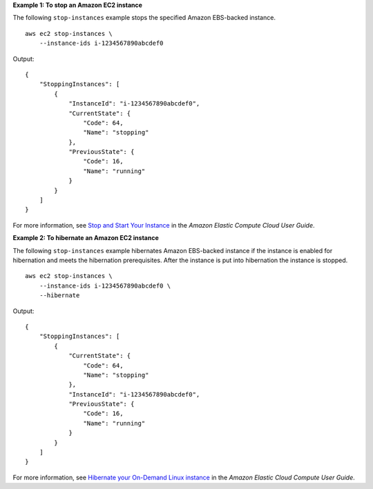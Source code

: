 **Example 1: To stop an Amazon EC2 instance**

The following ``stop-instances`` example stops the specified Amazon EBS-backed instance. ::

    aws ec2 stop-instances \
        --instance-ids i-1234567890abcdef0

Output::

    {
        "StoppingInstances": [
            {
                "InstanceId": "i-1234567890abcdef0",
                "CurrentState": {
                    "Code": 64,
                    "Name": "stopping"
                },
                "PreviousState": {
                    "Code": 16,
                    "Name": "running"
                }
            }
        ]
    }

For more information, see `Stop and Start Your Instance <https://docs.aws.amazon.com/AWSEC2/latest/UserGuide/Stop_Start.html>`__ in the *Amazon Elastic Compute Cloud User Guide*.

**Example 2: To hibernate an Amazon EC2 instance**

The following ``stop-instances`` example hibernates Amazon EBS-backed instance if the instance is enabled for hibernation and meets the hibernation prerequisites. 
After the instance is put into hibernation the instance is stopped. ::

    aws ec2 stop-instances \
        --instance-ids i-1234567890abcdef0 \
        --hibernate

Output::

    {
        "StoppingInstances": [
            {
                "CurrentState": {
                    "Code": 64,
                    "Name": "stopping"
                },
                "InstanceId": "i-1234567890abcdef0",
                "PreviousState": {
                    "Code": 16,
                    "Name": "running"
                }
            }
        ]
    }

For more information, see `Hibernate your On-Demand Linux instance <https://docs.aws.amazon.com/AWSEC2/latest/UserGuide/Hibernate.html>`__ in the *Amazon Elastic Cloud Compute User Guide*.

